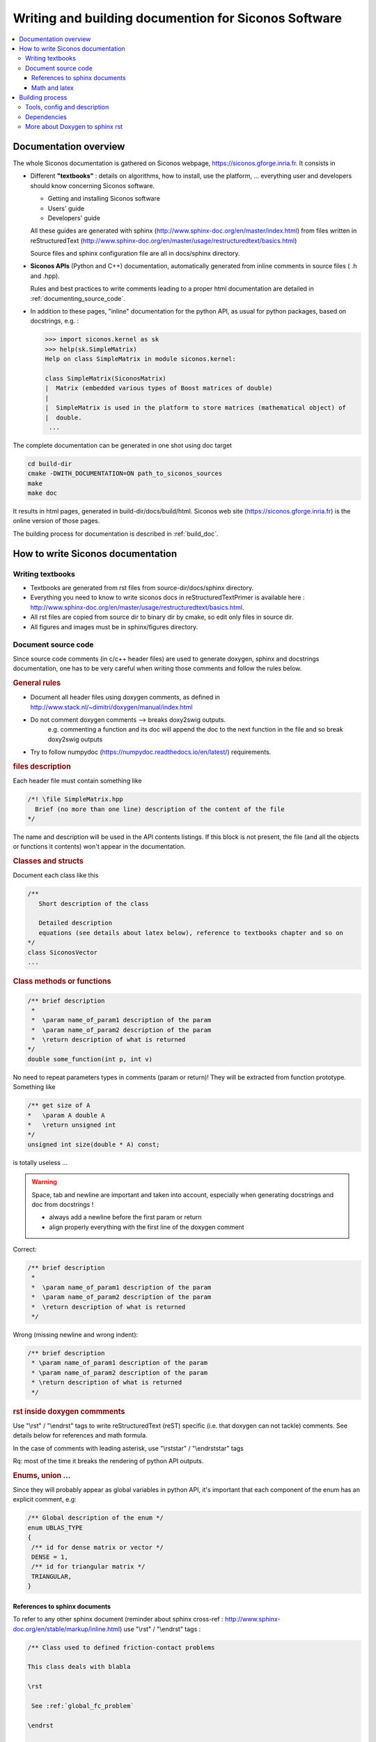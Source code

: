 .. _siconos_doc:

=======================================================
 Writing and building documention for Siconos Software
=======================================================


.. contents::
   :local:


.. _about_doc:

Documentation overview
======================

The whole Siconos documentation is gathered on Siconos webpage, https://siconos.gforge.inria.fr.
It consists in

* Different **"textbooks"** : details on algorithms, how to install, use the platform, ... everything user and developers should know concerning Siconos software.

  * Getting and installing Siconos software
  * Users' guide
  * Developers' guide
  
  All these guides are generated with sphinx (http://www.sphinx-doc.org/en/master/index.html) from files written in reStructuredText (http://www.sphinx-doc.org/en/master/usage/restructuredtext/basics.html)

  Source files and sphinx configuration file are all in docs/sphinx directory.

* **Siconos APIs** (Python and C++) documentation, automatically generated from inline comments in source files ( .h and .hpp).
  
  Rules and best practices to write comments leading to a proper html documentation are detailed in :ref:`documenting_source_code`.



* In addition to these pages, "inline" documentation for the python API, as usual for python packages, based on docstrings, e.g. :

  .. code-block:: python

   >>> import siconos.kernel as sk
   >>> help(sk.SimpleMatrix)
   Help on class SimpleMatrix in module siconos.kernel:

   class SimpleMatrix(SiconosMatrix)
   |  Matrix (embedded various types of Boost matrices of double)
   |
   |  SimpleMatrix is used in the platform to store matrices (mathematical object) of
   |  double.
    ...

    
    
The complete documentation can be generated in one shot using doc target

.. code-block:: bash

   cd build-dir
   cmake -DWITH_DOCUMENTATION=ON path_to_siconos_sources
   make
   make doc


It results in html pages, generated in build-dir/docs/build/html.
Siconos web site (https://siconos.gforge.inria.fr) is the online version of those pages.
   
The building process for documentation is described in :ref:`build_doc`.



.. _doc_rules:

How to write Siconos documentation
==================================

Writing textbooks
-----------------

* Textbooks are generated from rst files from source-dir/docs/sphinx directory.
* Everything you need to know to write siconos docs in reStructuredTextPrimer is available here : http://www.sphinx-doc.org/en/master/usage/restructuredtext/basics.html.
* All rst files are copied from source dir to binary dir by cmake, so edit only
  files in source dir.
* All figures and images must be in sphinx/figures directory.

.. _documenting_source_code:

Document source code
--------------------

Since source code comments (in c/c++ header files) are used to generate doxygen, sphinx and docstrings documentation,
one has to be very careful when writing those comments and follow the rules below.


.. rubric:: General rules

* Document all header files using doxygen comments, as defined in http://www.stack.nl/~dimitri/doxygen/manual/index.html
* Do not comment doxygen comments --> breaks doxy2swig outputs.
    e.g. commenting a function and its doc will append the doc to the next function in the file
    and so break doxy2swig outputs
* Try to follow numpydoc (https://numpydoc.readthedocs.io/en/latest/) requirements.
    
  


.. rubric:: files description

Each header file must contain something like 

.. code-block:: c++

     /*! \file SimpleMatrix.hpp
       Brief (no more than one line) description of the content of the file
     */


The name and description will be used in the API contents listings.
If this block is not present, the file (and all the objects or functions it contents) won't appear in the documentation.

.. rubric:: Classes and structs

Document each class like this

.. code-block:: c++

     /**
        Short description of the class
     
        Detailed description
        equations (see details about latex below), reference to textbooks chapter and so on
     */
     class SiconosVector
     ...

.. rubric:: Class methods or functions

.. code-block:: c++

     /** brief description
      *
      *  \param name_of_param1 description of the param
      *  \param name_of_param2 description of the param
      *  \return description of what is returned
     */
     double some_function(int p, int v)

No need to repeat parameters types in comments (param or return)! They will be extracted from function prototype.
Something like

.. code-block:: c++

   /** get size of A
   *   \param A double A
   *   \return unsigned int
   */
   unsigned int size(double * A) const;

is totally useless ...


.. warning::

   Space, tab and newline are important and taken into account, especially when generating docstrings and doc from docstrings !

   - always add a newline before the first \param or \return
   - align properly everything with the first line of the doxygen comment


Correct:

.. code-block:: c++

    /** brief description
     *
     *  \param name_of_param1 description of the param
     *  \param name_of_param2 description of the param
     *  \return description of what is returned
     */

Wrong (missing newline and wrong indent):
   
.. code-block:: c++

    /** brief description
     * \param name_of_param1 description of the param
     * \param name_of_param2 description of the param
     * \return description of what is returned
     */
  
    

.. rubric:: rst inside doxygen commments

Use  "\\rst" / "\\endrst" tags to write reStructuredText (reST) specific (i.e. that doxygen can not tackle) comments.
See details below for references and math formula.

In the case of comments with leading asterisk, use "\\rststar" / "\\endrststar" tags

Rq: most of the time it breaks the rendering of python API outputs.

.. rubric:: Enums, union ...

Since they will probably appear as global variables in python API,
it's important that each component of the enum has an explicit comment, e.g:

.. code-block:: cpp

    /** Global description of the enum */ 
    enum UBLAS_TYPE
    {
     /** id for dense matrix or vector */
     DENSE = 1, 
     /** id for triangular matrix */
     TRIANGULAR,
    }


References to sphinx documents
~~~~~~~~~~~~~~~~~~~~~~~~~~~~~~

To refer to any other sphinx document (reminder about sphinx cross-ref : http://www.sphinx-doc.org/en/stable/markup/inline.html)
use "\\rst" / "\\endrst" tags :

.. code :: rst

  /** Class used to defined friction-contact problems
  
  This class deals with blabla

  \rst
  
   See :ref:`global_fc_problem`

  \endrst

  */

or with leading asterisk

.. code :: rst

  /** Class used to defined friction-contact problems
   *
   * This class deals with blabla
   *
   * \rststar
   *
   *   See :ref:`global_fc_problem`
   *
   * \endrststar
   *  
   *
   */

  

Math and latex
~~~~~~~~~~~~~~

* inline math

  .. code:: rst

     use this \f$ \alpha \f$ to write inline math

     Important: always put a space after and before \f$     

* displayed math

  - Wrap your formula between "\f[t" and "\f]" tags and write math as you would with latex.
  
.. _build_doc:

Building process
================

One target to generate the whole documentation : 
  
.. code-block:: bash

   cmake -DWITH_DOCUMENTATION=ON ...
   make doc # The whole doc

Resulting files will be in docs/build/html of the current building path.

Below are some details about the documentation generation process, useful only if you want to generate a subpart of the doc or change the configuration and the process.


Tools, config and description
-----------------------------

**Tools:**

* `Doxygen`_ : tool able to generate documentation from annotated C++ sources, in html, xml ...
* `Sphinx`_ : powerful generator of documentation (mostly for Python)
* `Breathe`_ : an extension to reStructuredText and Sphinx to be able to read and render the Doxygen xml outputs.


Images are sometimes better than words : the different operations are  detailed on figures below

.. rubric:: Generation of rst files for C++ API


How does it work?

`Doxygen`_ is used to generate xml files from comments in headers of each Siconos component. Python scripts are used to postprocess those xml files and produce rst files fitting with `Breathe`_ requirements and ready for `Sphinx_`.


*Config and sources:*

* cmake/doc_tools.cmake : cmake macros and functions calling doxygen, sphinx or other tool related to documentation.
* docs/gendoctools/* : python tools used to generate docs. This python package will be installed in <CMAKE_BINARY_DIR>/share
  at build time.
* docs/config/doxyxml2sphinx.config.in : doxygen (xml output) for breathe/sphinx

.. figure:: /figures/doc_process/build_breathe.*
   :figclass: align-center

   Generation of rst files for C++ API


.. rubric:: Generation of rst files for Python API

How does it work?

Doxygen generates xml from comments in headers. Some python scripts are
used to postprocess those xml files and produce .i files (swig), ending in
docstrings in generated swig python modules.

Update: we now use "-doxygen" option of swig to generate docstrings in python files from c++ doxygen comments.
doxy2swig interface is outdated.

*Config and sources:*

* cmake/swig_python_tools.cmake : python functions used to drive docstrings
  generation
* docs/gendoctools/* : python tools used to generate docs. This python package will be installed in <CMAKE_BINARY_DIR>/share
  at build time.




.. figure:: /figures/doc_process/build_doxy2swig.*
   :figclass: align-center

   Generation of rst files for Python API. Warning: doxy2swig part is outdated and has been replaced by swig -doxygen.

Remark : during generation process, siconos python packages are imported and only
objects with non-empty docstrings are documented. 
 

.. rubric:: html pages generation

How does it work?

All rst files (from source dir and generated for Python and C++ API) and processed by `Sphinx`_ to produce html documentation.
          
*Config and sources:*

* docs/CMakeLists.txt : main driver
* cmake/doc_tools.cmake : cmake macros and functions calling doxygen, sphinx or other tool related to documentation.
* cmake/doxygen_warning.cmake : included in LibraryProjectSetup, rules to build "\*.warnings" files.
* docs/sphinx/conf.py.in : main sphinx configuration file
* docs/sphinx/index.rst.in : source for documentation main page
* docs/sphinx/\*/\*.rst : inputs for sphinx doc (textbooks)
* docs/sphinx/figures/\* : all figures used in sphinx doc
* docs/gendoctools/* : python tools used to generate docs.

            
.. figure:: /figures/doc_process/build_html_process.*
   :figclass: align-center
              
   make doc toolchain
            
..
   .. figure:: /figures/doc_process/targets_dep.*
      :figclass: align-center

      make targets (related to doc) dependencies

           
.. rubric:: Other (exotic) configuration options

* Full doxygen (i.e. extract all from sources!)  html documentation.

  Target : developpers only. Indeed, everything is included in sphinx doc except things like callgraph or collaboration graphs.
  Use this when those graphs are needed. 

  Same as above, with a new cmake option :

.. code-block:: bash

   cmake -DWITH_DOCUMENTATION=ON -DUSE_DEVEL_DOXYGEN=ON
   make doc # The whole doc

Doxygen ouput is set to be "quiet" and without warnings.
But, if required (devel), use:


* Generate doxygen warnings

  Use WITH_DOXYGEN_WARNINGS option (in USER_OPTIONS_FILE or in command line), e.g. :

  .. code-block:: bash

     cmake -DWITH_DOCUMENTATION=ON -DWITH_DOXYGEN_WARNINGS=ON
     make filter_warnings
     
  It will generate (during compilation process) and print doxygen warnings in files
  saved in CMAKE_BINARY_DIR/doxygen_warnings. A warnings file is generated for
  each input source file. The final call to 'make filter_warnings' will concatenate all interesting
  warnings into one file, doxygen_warnings/SUMMARY.warnings

  doxygen warnings conf is defined in docs/config/doxy_warnings.config.in and setup in
  cmake/doxygen_warnings.cmake.


* Generate docstrings

  .. code-block:: bash

     cmake -DWITH_DOCUMENTATION=ON -DWITH_DOXY2SWIG=ON
     make numerics_docstrings

  This option is set to ON by default.
     
  To produce documentation in python interface, xml outputs from doxygen are used to create swig files containing 'docstrings' for python.

  Comments written in C++ (doxygen) will be available in python interface, e.g. :

  .. code-block:: python

     import siconos.kernel as sk
     help(sk.DynamicalSystem)
   
     Help on class LCP in module siconos.kernel:

     class LCP(LinearOSNS)
     |  Non Smooth Problem Formalization and Simulation.
     |
     |  author: SICONOS Development Team - copyright INRIA
     |
     |  This is an abstract class, that provides an interface to define a non smooth
     |  problem:
     |
     |  *   a formulation (ie the way the problem is written)
     |  *   a solver (algorithm and solving formulation, that can be different from
     |      problem formulation)
     |  *   routines to compute the problem solution.


 
Dependencies
------------

* `Doxygen`_
* `Sphinx`_, sphinxcontrib.bibtex, sphinxcontrib-napoleon
* sphinx-bootstrap-theme
* `Breathe`_

See docs/requirements.txt for a list of required python packages, and try for example

.. code-block:: bash

   pip install -r ./docs/requirements.txt

See also the file CI/make_siconos_doc.sh that may be helpful to install siconos docs, since it is used by continuous integration on gitlab to provide all dependencies required to build doc on ubuntu. 



More about Doxygen to sphinx rst
--------------------------------

Some other tools to generate rst from doxygen have been tested : Exhale and doxyrest. We choose breathe, that seems more appropriate to our case. Exhale and doxyrest configs are kept for the records in siconos-junk/sandbox project.

Existing tools (as far as we know ...):

* Sphinx/Exhale(breathe) : https://github.com/svenevs/exhale`Sphinx/Exhale
* doxyrest https://github.com/vovkos/doxyrest
* https://bitbucket.org/trlandet/doxygen_to_sphinx_and_swig

.. _Doxygen : http://www.stack.nl/~dimitri/doxygen/

.. _Sphinx : http://www.sphinx-doc.org/en/master/

.. _Breathe : https://github.com/michaeljones/breathe

.. _Doxy2swig : https://github.com/m7thon/doxy2swig
